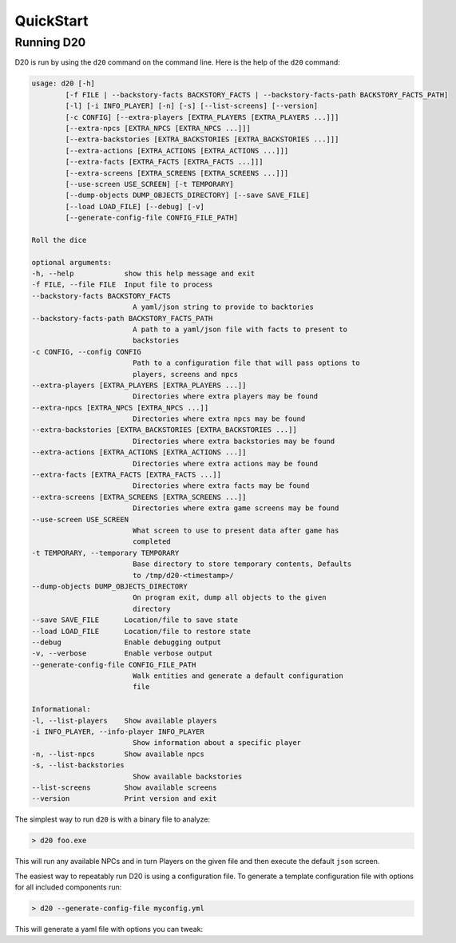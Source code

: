 QuickStart
==========

Running D20
-----------

D20 is run by using the ``d20`` command on the command line.  Here is the help of the ``d20`` command:

.. code-block:: bash

    usage: d20 [-h]
            [-f FILE | --backstory-facts BACKSTORY_FACTS | --backstory-facts-path BACKSTORY_FACTS_PATH]
            [-l] [-i INFO_PLAYER] [-n] [-s] [--list-screens] [--version]
            [-c CONFIG] [--extra-players [EXTRA_PLAYERS [EXTRA_PLAYERS ...]]]
            [--extra-npcs [EXTRA_NPCS [EXTRA_NPCS ...]]]
            [--extra-backstories [EXTRA_BACKSTORIES [EXTRA_BACKSTORIES ...]]]
            [--extra-actions [EXTRA_ACTIONS [EXTRA_ACTIONS ...]]]
            [--extra-facts [EXTRA_FACTS [EXTRA_FACTS ...]]]
            [--extra-screens [EXTRA_SCREENS [EXTRA_SCREENS ...]]]
            [--use-screen USE_SCREEN] [-t TEMPORARY]
            [--dump-objects DUMP_OBJECTS_DIRECTORY] [--save SAVE_FILE]
            [--load LOAD_FILE] [--debug] [-v]
            [--generate-config-file CONFIG_FILE_PATH]

    Roll the dice

    optional arguments:
    -h, --help            show this help message and exit
    -f FILE, --file FILE  Input file to process
    --backstory-facts BACKSTORY_FACTS
                            A yaml/json string to provide to backtories
    --backstory-facts-path BACKSTORY_FACTS_PATH
                            A path to a yaml/json file with facts to present to
                            backstories
    -c CONFIG, --config CONFIG
                            Path to a configuration file that will pass options to
                            players, screens and npcs
    --extra-players [EXTRA_PLAYERS [EXTRA_PLAYERS ...]]
                            Directories where extra players may be found
    --extra-npcs [EXTRA_NPCS [EXTRA_NPCS ...]]
                            Directories where extra npcs may be found
    --extra-backstories [EXTRA_BACKSTORIES [EXTRA_BACKSTORIES ...]]
                            Directories where extra backstories may be found
    --extra-actions [EXTRA_ACTIONS [EXTRA_ACTIONS ...]]
                            Directories where extra actions may be found
    --extra-facts [EXTRA_FACTS [EXTRA_FACTS ...]]
                            Directories where extra facts may be found
    --extra-screens [EXTRA_SCREENS [EXTRA_SCREENS ...]]
                            Directories where extra game screens may be found
    --use-screen USE_SCREEN
                            What screen to use to present data after game has
                            completed
    -t TEMPORARY, --temporary TEMPORARY
                            Base directory to store temporary contents, Defaults
                            to /tmp/d20-<timestamp>/
    --dump-objects DUMP_OBJECTS_DIRECTORY
                            On program exit, dump all objects to the given
                            directory
    --save SAVE_FILE      Location/file to save state
    --load LOAD_FILE      Location/file to restore state
    --debug               Enable debugging output
    -v, --verbose         Enable verbose output
    --generate-config-file CONFIG_FILE_PATH
                            Walk entities and generate a default configuration
                            file

    Informational:
    -l, --list-players    Show available players
    -i INFO_PLAYER, --info-player INFO_PLAYER
                            Show information about a specific player
    -n, --list-npcs       Show available npcs
    -s, --list-backstories
                            Show available backstories
    --list-screens        Show available screens
    --version             Print version and exit


The simplest way to run ``d20`` is with a binary file to analyze:

.. code-block:: bash

    > d20 foo.exe

This will run any available NPCs and in turn Players on the given file and then execute the default ``json`` screen.

The easiest way to repeatably run D20 is using a configuration file. To generate a template configuration file with options for all included components run:

.. code-block:: bash

    > d20 --generate-config-file myconfig.yml


This will generate a yaml file with options you can tweak:

.. code-block:: yaml
    :linenos:

    Actions:
    Backstories:
    NPCS:
    #     HashNPC:
    #     MimeTypeNPC:
    Players:
    Screens:
    #     json:
    #         exclude:   # list
    #         exclude_objects: false  # bool
    #         convert_bytes: true  # bool
    #         include_core_facts: false  # bool
    #     yaml:
